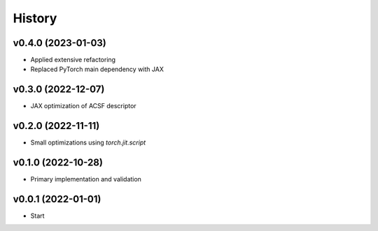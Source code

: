 =======
History
=======


.. * First release on PyPI.
.. * renamed package to JAXIP


v0.4.0 (2023-01-03)
-------------------

* Applied extensive refactoring
* Replaced PyTorch main dependency with JAX



v0.3.0 (2022-12-07)
-------------------

* JAX optimization of ACSF descriptor



v0.2.0 (2022-11-11)
-------------------

* Small optimizations using `torch.jit.script`



v0.1.0 (2022-10-28)
-------------------

* Primary implementation and validation


v0.0.1 (2022-01-01)
-------------------

* Start